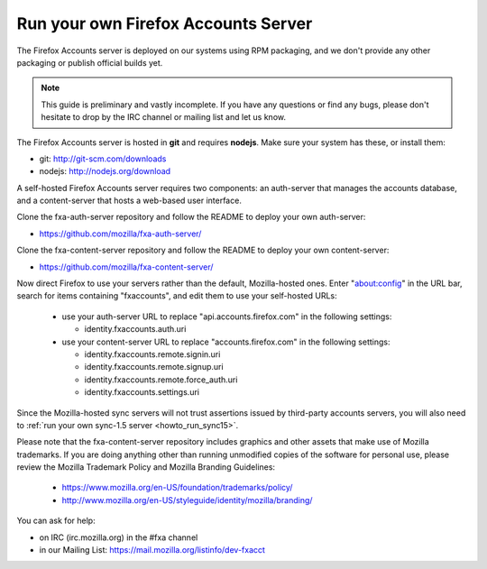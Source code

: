 .. _howto_run_fxa:

====================================
Run your own Firefox Accounts Server
====================================

The Firefox Accounts server is deployed on our systems using RPM packaging,
and we don't provide any other packaging or publish official builds yet.

.. note:: This guide is preliminary and vastly incomplete. If you have any
   questions or find any bugs, please don't hesitate to drop by the IRC channel
   or mailing list and let us know.


The Firefox Accounts server is hosted in **git** and requires **nodejs**.
Make sure your system has these, or install them:

- git: http://git-scm.com/downloads
- nodejs: http://nodejs.org/download

A self-hosted Firefox Accounts server requires two components: an auth-server
that manages the accounts database, and a content-server that hosts a web-based
user interface.

Clone the fxa-auth-server repository and follow the README to deploy your
own auth-server:

- https://github.com/mozilla/fxa-auth-server/

Clone the fxa-content-server repository and follow the README to deploy your
own content-server:

- https://github.com/mozilla/fxa-content-server/

Now direct Firefox to use your servers rather than the default, Mozilla-hosted
ones.  Enter "about:config" in the URL bar, search for items containing
"fxaccounts", and edit them to use your self-hosted URLs:

  - use your auth-server URL to replace "api.accounts.firefox.com" in
    the following settings:

    - identity.fxaccounts.auth.uri

  - use your content-server URL to replace "accounts.firefox.com" in
    the following settings:

    - identity.fxaccounts.remote.signin.uri
    - identity.fxaccounts.remote.signup.uri
    - identity.fxaccounts.remote.force_auth.uri
    - identity.fxaccounts.settings.uri

Since the Mozilla-hosted sync servers will not trust assertions issued by
third-party accounts servers, you will also need to :ref:`run your own
sync-1.5 server <howto_run_sync15>`.

Please note that the fxa-content-server repository includes graphics and
other assets that make use of Mozilla trademarks.  If you are doing anything
other than running unmodified copies of the software for personal use, please
review the Mozilla Trademark Policy and Mozilla Branding Guidelines:

  - https://www.mozilla.org/en-US/foundation/trademarks/policy/
  - http://www.mozilla.org/en-US/styleguide/identity/mozilla/branding/

You can ask for help:

- on IRC (irc.mozilla.org) in the #fxa channel
- in our Mailing List: https://mail.mozilla.org/listinfo/dev-fxacct

